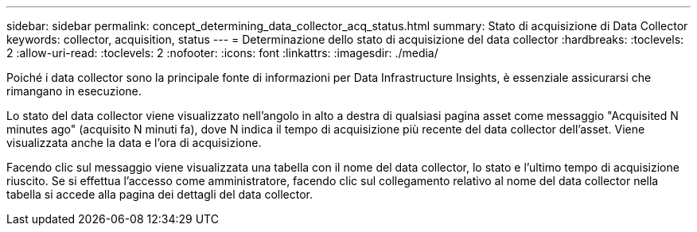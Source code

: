 ---
sidebar: sidebar 
permalink: concept_determining_data_collector_acq_status.html 
summary: Stato di acquisizione di Data Collector 
keywords: collector, acquisition, status 
---
= Determinazione dello stato di acquisizione del data collector
:hardbreaks:
:toclevels: 2
:allow-uri-read: 
:toclevels: 2
:nofooter: 
:icons: font
:linkattrs: 
:imagesdir: ./media/


[role="lead"]
Poiché i data collector sono la principale fonte di informazioni per Data Infrastructure Insights, è essenziale assicurarsi che rimangano in esecuzione.

Lo stato del data collector viene visualizzato nell'angolo in alto a destra di qualsiasi pagina asset come messaggio "Acquisited N minutes ago" (acquisito N minuti fa), dove N indica il tempo di acquisizione più recente del data collector dell'asset. Viene visualizzata anche la data e l'ora di acquisizione.

Facendo clic sul messaggio viene visualizzata una tabella con il nome del data collector, lo stato e l'ultimo tempo di acquisizione riuscito. Se si effettua l'accesso come amministratore, facendo clic sul collegamento relativo al nome del data collector nella tabella si accede alla pagina dei dettagli del data collector.
